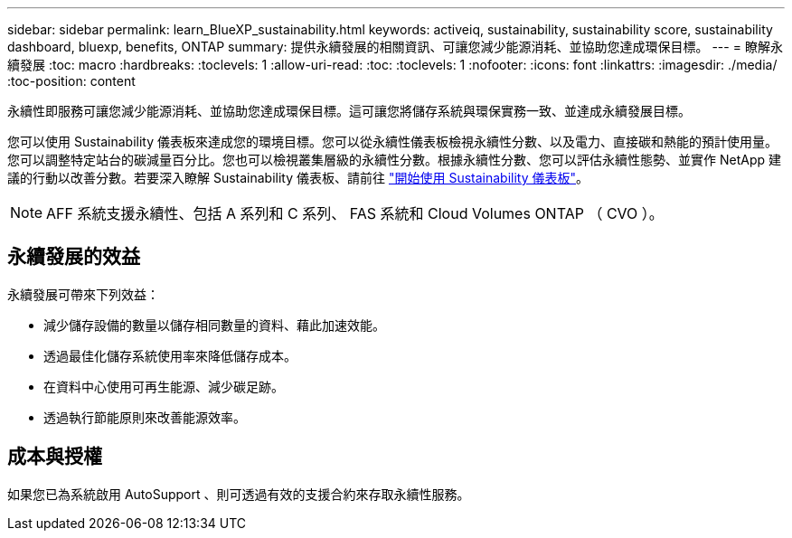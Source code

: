 ---
sidebar: sidebar 
permalink: learn_BlueXP_sustainability.html 
keywords: activeiq, sustainability, sustainability score, sustainability dashboard, bluexp, benefits, ONTAP 
summary: 提供永續發展的相關資訊、可讓您減少能源消耗、並協助您達成環保目標。 
---
= 瞭解永續發展
:toc: macro
:hardbreaks:
:toclevels: 1
:allow-uri-read: 
:toc: 
:toclevels: 1
:nofooter: 
:icons: font
:linkattrs: 
:imagesdir: ./media/
:toc-position: content


[role="lead"]
永續性即服務可讓您減少能源消耗、並協助您達成環保目標。這可讓您將儲存系統與環保實務一致、並達成永續發展目標。

您可以使用 Sustainability 儀表板來達成您的環境目標。您可以從永續性儀表板檢視永續性分數、以及電力、直接碳和熱能的預計使用量。您可以調整特定站台的碳減量百分比。您也可以檢視叢集層級的永續性分數。根據永續性分數、您可以評估永續性態勢、並實作 NetApp 建議的行動以改善分數。若要深入瞭解 Sustainability 儀表板、請前往 link:get_started_sustainability_dashboard.html["開始使用 Sustainability 儀表板"]。


NOTE: AFF 系統支援永續性、包括 A 系列和 C 系列、 FAS 系統和 Cloud Volumes ONTAP （ CVO ）。



== 永續發展的效益

永續發展可帶來下列效益：

* 減少儲存設備的數量以儲存相同數量的資料、藉此加速效能。
* 透過最佳化儲存系統使用率來降低儲存成本。
* 在資料中心使用可再生能源、減少碳足跡。
* 透過執行節能原則來改善能源效率。




== 成本與授權

如果您已為系統啟用 AutoSupport 、則可透過有效的支援合約來存取永續性服務。
